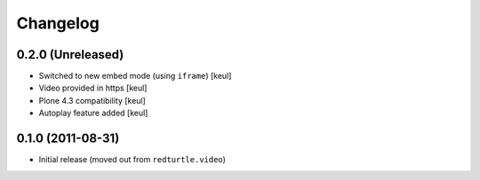 Changelog
=========

0.2.0 (Unreleased)
------------------

- Switched to new embed mode (using ``iframe``)
  [keul]
- Video provided in https
  [keul]
- Plone 4.3 compatibility
  [keul]
- Autoplay feature added
  [keul]

0.1.0 (2011-08-31)
------------------

- Initial release (moved out from ``redturtle.video``)

